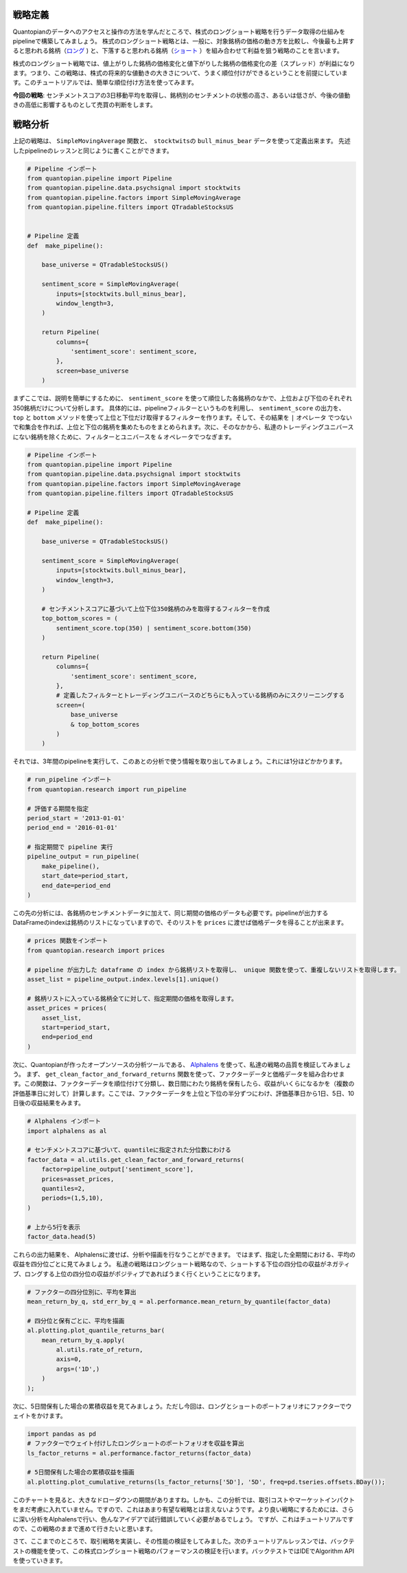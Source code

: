 戦略定義
---------


Quantopianのデータへのアクセスと操作の方法を学んだところで、株式のロングショート戦略を行うデータ取得の仕組みをpipelineで構築してみましょう。
株式のロングショート戦略とは、一般に、対象銘柄の価格の動き方を比較し、今後最も上昇すると思われる銘柄（`ロング <https://www.investopedia.com/terms/l/long.asp>`__ ) と、下落すると思われる銘柄（`ショート <https://www.investopedia.com/terms/s/short.asp>`__ ）を組み合わせて利益を狙う戦略のことを言います。

株式のロングショート戦略では、値上がりした銘柄の価格変化と値下がりした銘柄の価格変化の差（スプレッド）が利益になります。つまり、この戦略は、株式の将来的な値動きの大きさについて、うまく順位付けができるということを前提にしています。このチュートリアルでは、簡単な順位付け方法を使ってみます。

**今回の戦略**: センチメントスコアの3日移動平均を取得し、銘柄別のセンチメントの状態の高さ、あるいは低さが、今後の値動きの高低に影響するものとして売買の判断をします。


戦略分析
-----------------

上記の戦略は、 ``SimpleMovingAverage`` 関数と、　``stocktwits``\ の ``bull_minus_bear`` データを使って定義出来ます。
先述したpipelineのレッスンと同じように書くことができます。


.. code:: ipython2

    # Pipeline インポート
    from quantopian.pipeline import Pipeline
    from quantopian.pipeline.data.psychsignal import stocktwits
    from quantopian.pipeline.factors import SimpleMovingAverage
    from quantopian.pipeline.filters import QTradableStocksUS
    
    
    # Pipeline 定義
    def  make_pipeline():
    
        base_universe = QTradableStocksUS()
    
        sentiment_score = SimpleMovingAverage(
            inputs=[stocktwits.bull_minus_bear],
            window_length=3,
        )
    
        return Pipeline(
            columns={
                'sentiment_score': sentiment_score,
            },
            screen=base_universe
        )

まずここでは、説明を簡単にするために、 ``sentiment_score`` を使って順位した各銘柄のなかで、上位および下位のそれぞれ350銘柄だけについて分析します。
具体的には、pipelineフィルターというものを利用し、 ``sentiment_score`` の出力を、 ``top`` と ``bottom`` メソッドを使って上位と下位だけ取得するフィルターを作ります。そして、その結果を ``|`` オペレータ でつないで和集合を作れば、上位と下位の銘柄を集めたものをまとめられます。次に、そのなかから、私達のトレーディングユニバースにない銘柄を除くために、フィルターとユニバースを ``&`` オペレータでつなぎます。



.. code:: ipython2

    # Pipeline インポート
    from quantopian.pipeline import Pipeline
    from quantopian.pipeline.data.psychsignal import stocktwits
    from quantopian.pipeline.factors import SimpleMovingAverage
    from quantopian.pipeline.filters import QTradableStocksUS
    
    # Pipeline 定義
    def  make_pipeline():
    
        base_universe = QTradableStocksUS()
    
        sentiment_score = SimpleMovingAverage(
            inputs=[stocktwits.bull_minus_bear],
            window_length=3,
        )
    
        # センチメントスコアに基づいて上位下位350銘柄のみを取得するフィルターを作成
        top_bottom_scores = (
            sentiment_score.top(350) | sentiment_score.bottom(350)
        )
    
        return Pipeline(
            columns={
                'sentiment_score': sentiment_score,
            },
            # 定義したフィルターとトレーディングユニバースのどちらにも入っている銘柄のみにスクリーニングする
            screen=(
                base_universe
                & top_bottom_scores
            )
        )

それでは、3年間のpipelineを実行して、このあとの分析で使う情報を取り出してみましょう。これには1分ほどかかります。


.. code:: ipython2

    # run_pipeline インポート
    from quantopian.research import run_pipeline
    
    # 評価する期間を指定
    period_start = '2013-01-01'
    period_end = '2016-01-01'
    
    # 指定期間で pipeline 実行
    pipeline_output = run_pipeline(
        make_pipeline(),
        start_date=period_start,
        end_date=period_end
    )

この先の分析には、各銘柄のセンチメントデータに加えて、同じ期間の価格のデータも必要です。pipelineが出力するDataFrameのindexは銘柄のリストになっていますので、そのリストを ``prices`` に渡せば価格データを得ることが出来ます。



.. code:: ipython2

    # prices 関数をインポート
    from quantopian.research import prices
    
    # pipeline が出力した dataframe の index から銘柄リストを取得し、 unique 関数を使って、重複しないリストを取得します。
    asset_list = pipeline_output.index.levels[1].unique()
    
    # 銘柄リストに入っている銘柄全てに対して、指定期間の価格を取得します。
    asset_prices = prices(
        asset_list,
        start=period_start,
        end=period_end
    )


次に、Quantopianが作ったオープンソースの分析ツールである、 `Alphalens <https://www.quantopian.com/lectures/factor-analysis-with-alphalens>`__ を使って、私達の戦略の品質を検証してみましょう。
まず、 ``get_clean_factor_and_forward_returns`` 関数を使って、ファクターデータと価格データを組み合わせます。この関数は、ファクターデータを順位付けて分類し、数日間にわたり銘柄を保有したら、収益がいくらになるかを（複数の評価基準日に対して）計算します。ここでは、ファクターデータを上位と下位の半分ずつにわけ、評価基準日から1日、5日、10日後の収益結果をみます。

.. code:: ipython2

    # Alphalens インポート
    import alphalens as al
    
    # センチメントスコアに基づいて、quantileに指定された分位数にわける
    factor_data = al.utils.get_clean_factor_and_forward_returns(
        factor=pipeline_output['sentiment_score'],
        prices=asset_prices,
        quantiles=2,
        periods=(1,5,10),
    )
    
    # 上から5行を表示
    factor_data.head(5)



.. raw:: html

    <div>
    <table border="1" class="dataframe">
      <thead>
        <tr style="text-align: right;">
          <th></th>
          <th></th>
          <th>1D</th>
          <th>5D</th>
          <th>11D</th>
          <th>factor</th>
          <th>factor_quantile</th>
        </tr>
        <tr>
          <th>date</th>
          <th>asset</th>
          <th></th>
          <th></th>
          <th></th>
          <th></th>
          <th></th>
        </tr>
      </thead>
      <tbody>
        <tr>
          <th rowspan="5" valign="top">2013-01-02 00:00:00+00:00</th>
          <th>Equity(52 [ABM])</th>
          <td>0.004430</td>
          <td>0.004430</td>
          <td>0.004430</td>
          <td>2.560000</td>
          <td>2</td>
        </tr>
        <tr>
          <th>Equity(114 [ADBE])</th>
          <td>-0.015389</td>
          <td>0.008086</td>
          <td>-0.012259</td>
          <td>-1.896667</td>
          <td>1</td>
        </tr>
        <tr>
          <th>Equity(166 [AES])</th>
          <td>-0.006368</td>
          <td>-0.008104</td>
          <td>-0.005403</td>
          <td>-2.630000</td>
          <td>1</td>
        </tr>
        <tr>
          <th>Equity(209 [AM])</th>
          <td>0.001801</td>
          <td>-0.022995</td>
          <td>-0.038365</td>
          <td>2.370000</td>
          <td>2</td>
        </tr>
        <tr>
          <th>Equity(337 [AMAT])</th>
          <td>-0.002525</td>
          <td>-0.014339</td>
          <td>0.007575</td>
          <td>2.370000</td>
          <td>2</td>
        </tr>
      </tbody>
    </table>
    </div>


これらの出力結果を、 Alphalensに渡せば、分析や描画を行なうことができます。
ではまず、指定した全期間における、平均の収益を四分位ごとに見てみましょう。
私達の戦略はロングショート戦略なので、ショートする下位の四分位の収益がネガティブ、ロングする上位の四分位の収益がポジティブであればうまく行くということになります。



.. code:: ipython2

    # ファクターの四分位別に、平均を算出
    mean_return_by_q, std_err_by_q = al.performance.mean_return_by_quantile(factor_data)
    
    # 四分位と保有ごとに、平均を描画
    al.plotting.plot_quantile_returns_bar(
        mean_return_by_q.apply(
            al.utils.rate_of_return,
            axis=0,
            args=('1D',)
        )
    );



.. image:: notebook_files/notebook_14_0.png


次に、5日間保有した場合の累積収益を見てみましょう。ただし今回は、ロングとショートのポートフォリオにファクターでウェイトをかけます。

.. code:: ipython2

    import pandas as pd
    # ファクターでウェイト付けしたロングショートのポートフォリオを収益を算出
    ls_factor_returns = al.performance.factor_returns(factor_data)
    
    # 5日間保有した場合の累積収益を描画
    al.plotting.plot_cumulative_returns(ls_factor_returns['5D'], '5D', freq=pd.tseries.offsets.BDay());



.. image:: notebook_files/notebook_16_0.png


このチャートを見ると、大きなドローダウンの期間がありますね。しかも、この分析では、取引コストやマーケットインパクトをまだ考慮に入れていません。ですので、これはあまり有望な戦略とは言えないようです。より良い戦略にするためには、さらに深い分析をAlphalensで行い、色んなアイデアで試行錯誤していく必要があるでしょう。
ですが、これはチュートリアルですので、この戦略のままで進めて行きたいと思います。

さて、ここまでのところで、取引戦略を実装し、その性能の検証をしてみました。次のチュートリアルレッスンでは、バックテストの機能を使って、この株式ロングショート戦略のパフォーマンスの検証を行います。バックテストではIDEでAlgorithm APIを使っていきます。


